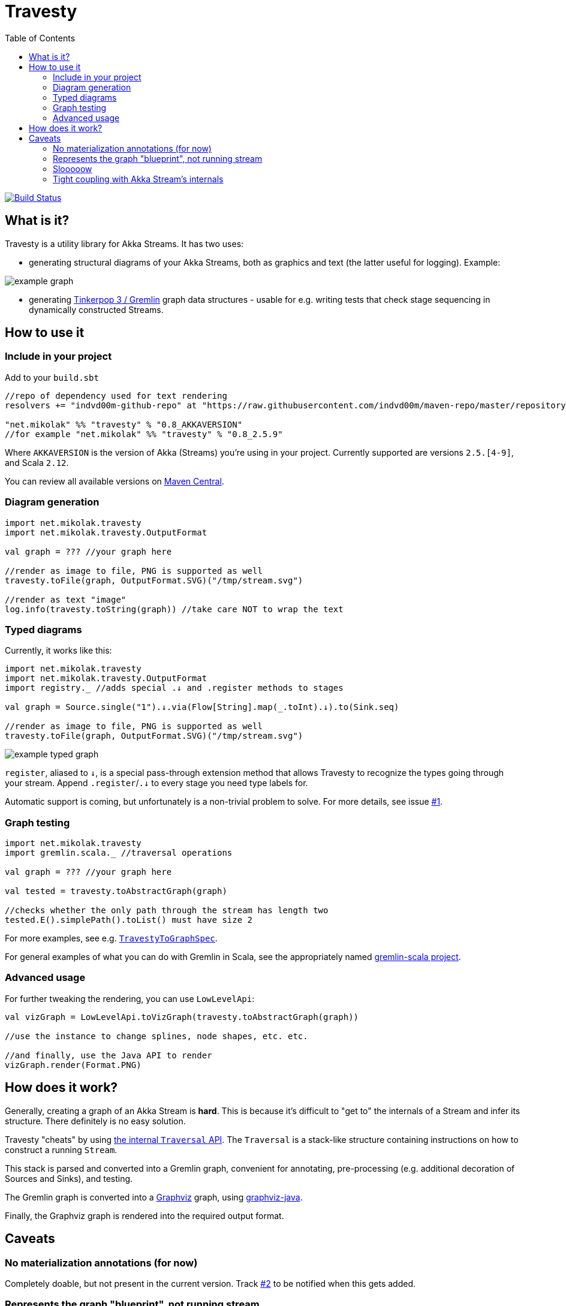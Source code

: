 = Travesty
:repoBaseUrl: https://github.com/mikolak-net/travesty
:fileBrowseBaseUrl: {repoBaseUrl}/blob/master/
:issueBaseUrl: {repoBaseUrl}/issues/
:toc:

image:https://travis-ci.org/mikolak-net/travesty.svg?branch=master["Build Status", link="https://travis-ci.org/mikolak-net/travesty"]

== What is it?

Travesty is a utility library for Akka Streams. It has two uses:

 - generating structural diagrams of your Akka Streams, both as graphics and text (the latter
 useful for logging). Example:

image::doc/example_graph.svg[]

 - generating https://tinkerpop.apache.org/[Tinkerpop 3 / Gremlin^] graph data structures - usable for e.g. writing tests that check stage sequencing in dynamically constructed Streams.

== How to use it

=== Include in your project

Add to your `build.sbt`

[source,scala]
----
//repo of dependency used for text rendering
resolvers += "indvd00m-github-repo" at "https://raw.githubusercontent.com/indvd00m/maven-repo/master/repository"

"net.mikolak" %% "travesty" % "0.8_AKKAVERSION"
//for example "net.mikolak" %% "travesty" % "0.8_2.5.9"
----

Where `AKKAVERSION` is the version of Akka (Streams) you're using in your project. Currently supported
are versions `2.5.[4-9]`, and Scala `2.12`.

You can review all available versions on link:http://search.maven.org/#search%7Cgav%7C1%7Cg%3A%22net.mikolak%22%20AND%20a%3A%22travesty_2.12%22[Maven Central^].

=== Diagram generation

[source,scala]
----
import net.mikolak.travesty
import net.mikolak.travesty.OutputFormat

val graph = ??? //your graph here

//render as image to file, PNG is supported as well
travesty.toFile(graph, OutputFormat.SVG)("/tmp/stream.svg")

//render as text "image"
log.info(travesty.toString(graph)) //take care NOT to wrap the text
----

=== Typed diagrams

Currently, it works like this:

[source,scala]
----
import net.mikolak.travesty
import net.mikolak.travesty.OutputFormat
import registry._ //adds special .↓ and .register methods to stages

val graph = Source.single("1").↓.via(Flow[String].map(_.toInt).↓).to(Sink.seq)

//render as image to file, PNG is supported as well
travesty.toFile(graph, OutputFormat.SVG)("/tmp/stream.svg")
----

image::doc/example_typed_graph.svg[]

`register`, aliased to `↓`, is a special pass-through extension method that allows Travesty to recognize the types going through your stream. Append `.register`/`.↓` to every stage you need type labels for.

Automatic support is coming, but unfortunately is a non-trivial problem to solve. For more details, see issue {issueBaseUrl}1[#1^].

=== Graph testing

[source,scala]
----
import net.mikolak.travesty
import gremlin.scala._ //traversal operations

val graph = ??? //your graph here

val tested = travesty.toAbstractGraph(graph)

//checks whether the only path through the stream has length two
tested.E().simplePath().toList() must have size 2
----

For more examples, see e.g. link:blob/master/src/test/scala/net/mikolak/travesty/TravestyToGraphSpec.scala[`TravestyToGraphSpec`^].

For general examples of what you can do with Gremlin in Scala, see the appropriately named
https://github.com/mpollmeier/gremlin-scala[gremlin-scala project^].

=== Advanced usage

For further tweaking the rendering, you can use `LowLevelApi`:

[source,scala]
----
val vizGraph = LowLevelApi.toVizGraph(travesty.toAbstractGraph(graph))

//use the instance to change splines, node shapes, etc. etc.

//and finally, use the Java API to render
vizGraph.render(Format.PNG)
----

== How does it work?

Generally, creating a graph of an Akka Stream is *hard*. This is because it's difficult to "get to"
the internals of a Stream and infer its structure. There definitely is no easy solution.

Travesty "cheats" by using https://github.com/akka/akka/blob/master/akka-stream/src/main/scala/akka/stream/impl/TraversalBuilder.scala[the internal `Traversal` API^]. The `Traversal` is a stack-like structure containing instructions on how to construct a running `Stream`.

This stack is parsed and converted into a Gremlin graph, convenient for annotating, pre-processing (e.g. additional decoration of Sources and Sinks), and testing.

The Gremlin graph is converted into a https://graphviz.gitlab.io/[Graphviz^] graph, using https://github.com/nidi3/graphviz-java[graphviz-java^].

Finally, the Graphviz graph is rendered into the required output format.

== Caveats

=== No materialization annotations (for now)

Completely doable, but not present in the current version. Track {issueBaseUrl}2[#2^] to be notified when this gets added.

=== Represents the graph "blueprint", not running stream

The graph/diagram generated from the `Traversal` object does not correspond 1:1 to what will be present in the running Stream. There are at least two reasons for this:

 - the default materializer uses https://doc.akka.io/docs/akka/current/stream/stream-flows-and-basics.html?language=scala#operator-fusion[fusing^] to join stages that can be processed synchronously;
 - there can be other optimizations used by the materializer, such as ignoring stages, adding new stages, etc. Currently, the most prominent are the "virtual" `Sink` stages that can appear in some scenarios.

=== Slooooow

`graphviz-java` provides several implementations of Graphviz to use. However, the one selected as default
by `travesty`, for maximum portability, is also the slowest one. While generating the graph is always fast,
rendering the diagram may take up to ~10 seconds.

If you would like to try switching to a faster engine, see {fileBrowseBaseUrl}src/main/resources/reference.conf[`reference.conf`] for more info.

=== Tight coupling with Akka Stream's internals

As mentioned before, `travesty` uses the internal API for graph/diagram generation. This is why the
version number follows Akka's versioning scheme.